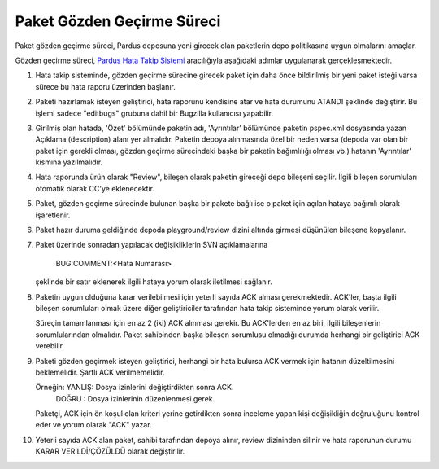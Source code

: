 Paket Gözden Geçirme Süreci
===========================

Paket gözden geçirme süreci, Pardus deposuna yeni girecek olan paketlerin
depo politikasına uygun olmalarını amaçlar.

Gözden geçirme süreci, `Pardus Hata Takip Sistemi <http://hata.pardus.org.tr>`_
aracılığıyla aşağıdaki adımlar uygulanarak gerçekleşmektedir.

#. Hata takip sisteminde, gözden geçirme sürecine girecek paket için daha önce
   bildirilmiş bir yeni paket isteği varsa sürece bu hata raporu üzerinden
   başlanır.

#. Paketi hazırlamak isteyen geliştirici, hata raporunu kendisine atar ve hata
   durumunu ATANDI şeklinde değiştirir. Bu işlemi sadece "editbugs" grubuna
   dahil bir Bugzilla kullanıcısı yapabilir.

#. Girilmiş olan hatada, 'Özet' bölümünde paketin adı, 'Ayrıntılar' bölümünde
   paketin pspec.xml dosyasında yazan Açıklama (description) alanı yer almalıdır.
   Paketin depoya alınmasında özel bir neden varsa (depoda var olan bir paket
   için gerekli olması, gözden geçirme sürecindeki başka bir paketin bağımlılığı
   olması vb.) hatanın 'Ayrıntılar' kısmına yazılmalıdır.

#. Hata raporunda ürün olarak "Review", bileşen olarak paketin gireceği depo
   bileşeni seçilir. İlgili bileşen sorumluları otomatik olarak CC'ye
   eklenecektir.

#. Paket, gözden geçirme sürecinde bulunan başka bir pakete bağlı ise o paket
   için açılan hataya bağımlı olarak işaretlenir.

#. Paket hazır duruma geldiğinde depoda playground/review dizini altında
   girmesi düşünülen bileşene kopyalanır.

#. Paket üzerinde sonradan yapılacak değişikliklerin SVN açıklamalarına

     BUG:COMMENT:<Hata Numarası>

   şeklinde bir satır eklenerek ilgili hataya yorum olarak iletilmesi sağlanır.

#. Paketin uygun olduğuna karar verilebilmesi için yeterli sayıda ACK alması
   gerekmektedir. ACK'ler, başta ilgili bileşen sorumluları olmak üzere diğer
   geliştiriciler tarafından hata takip sisteminde yorum olarak verilir.

   Süreçin tamamlanması için en az 2 (iki) ACK alınması gerekir. Bu ACK'lerden
   en az biri, ilgili bileşenlerin sorumlularından olmalıdır. Paket sahibinden
   başka bileşen sorumlusu olmadığı durumda herhangi bir geliştirici ACK
   verebilir.

#. Paketi gözden geçirmek isteyen geliştirici, herhangi bir hata bulursa ACK
   vermek için hatanın düzeltilmesini beklemelidir. Şartlı ACK verilmemelidir.

   Örneğin: YANLIŞ: Dosya izinlerini değiştirdikten sonra ACK.
            DOĞRU : Dosya izinlerinin düzenlenmesi gerek.

   Paketçi, ACK için ön koşul olan kriteri yerine getirdikten sonra inceleme
   yapan kişi değişikliğin doğruluğunu kontrol eder ve yorum olarak "ACK"
   yazar.

#. Yeterli sayıda ACK alan paket, sahibi tarafından depoya alınır, review
   dizininden silinir ve hata raporunun durumu KARAR VERİLDİ/ÇÖZÜLDÜ olarak
   değiştirilir.
